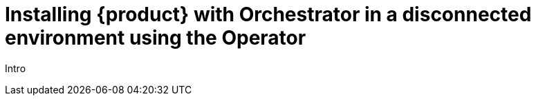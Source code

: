 [id="proc-install-rhdh-operator-airgapped-orchestrator_{context}"]
= Installing {product} with Orchestrator in a disconnected environment using the Operator

Intro

.Prerequisites


.Procedure
